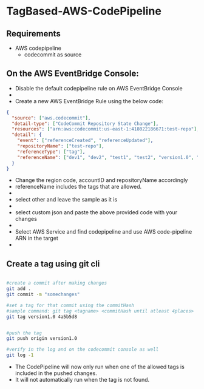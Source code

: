 * TagBased-AWS-CodePipeline

** Requirements
- AWS codepipeline
  - codecommit as source

** On the AWS EventBridge Console:
- Disable the default codepipeline rule on AWS EventBridge Console
- [[file:./assets/images/pathbased/eventbridge4_resized.png]]
- Create a new AWS EventBridge Rule using the below code:
#+begin_src json
{
  "source": ["aws.codecommit"],
  "detail-type": ["CodeCommit Repository State Change"],
  "resources": ["arn:aws:codecommit:us-east-1:418022186671:test-repo"],
  "detail": {
    "event": ["referenceCreated", "referenceUpdated"],
    "repositoryName": ["test-repo"],
    "referenceType": ["tag"],
    "referenceName": ["dev1", "dev2", "test1", "test2", "version1.0", "version1.1"]
  }
}
#+end_src
- Change the region code, accountID and repositoryName accordingly
- referenceName includes the tags that are allowed.
- [[file:./assets/images/pathbased/eventbridge1_resized.png]]
- select other and leave the sample as it is
- [[file:./assets/images/pathbased/eventbridge2_resized.png]]
- select custom json and paste the above provided code with your changes
- [[file:./assets/images/pathbased/eventbridge3_resized.png]]
- Select AWS Service and find codepipeline and use AWS code-pipeline ARN in the target
- [[file:./assets/images/pathbased/eventbridge5_resized.png]]


** Create a tag using git cli
#+begin_src bash

#create a commit after making changes
git add .
git commit -m "somechanges"

#set a tag for that commit using the commitHash
#sample command: git tag <tagname> <commitHash until atleast 4places>
git tag version1.0 4a5b5d8


#push the tag
git push origin version1.0

#verify in the log and on the codecommit console as well
git log -1
#+end_src

- The CodePipeline will now only run when one of the allowed tags is included in the pushed changes.
- It will  not automatically run when the tag is not found.
